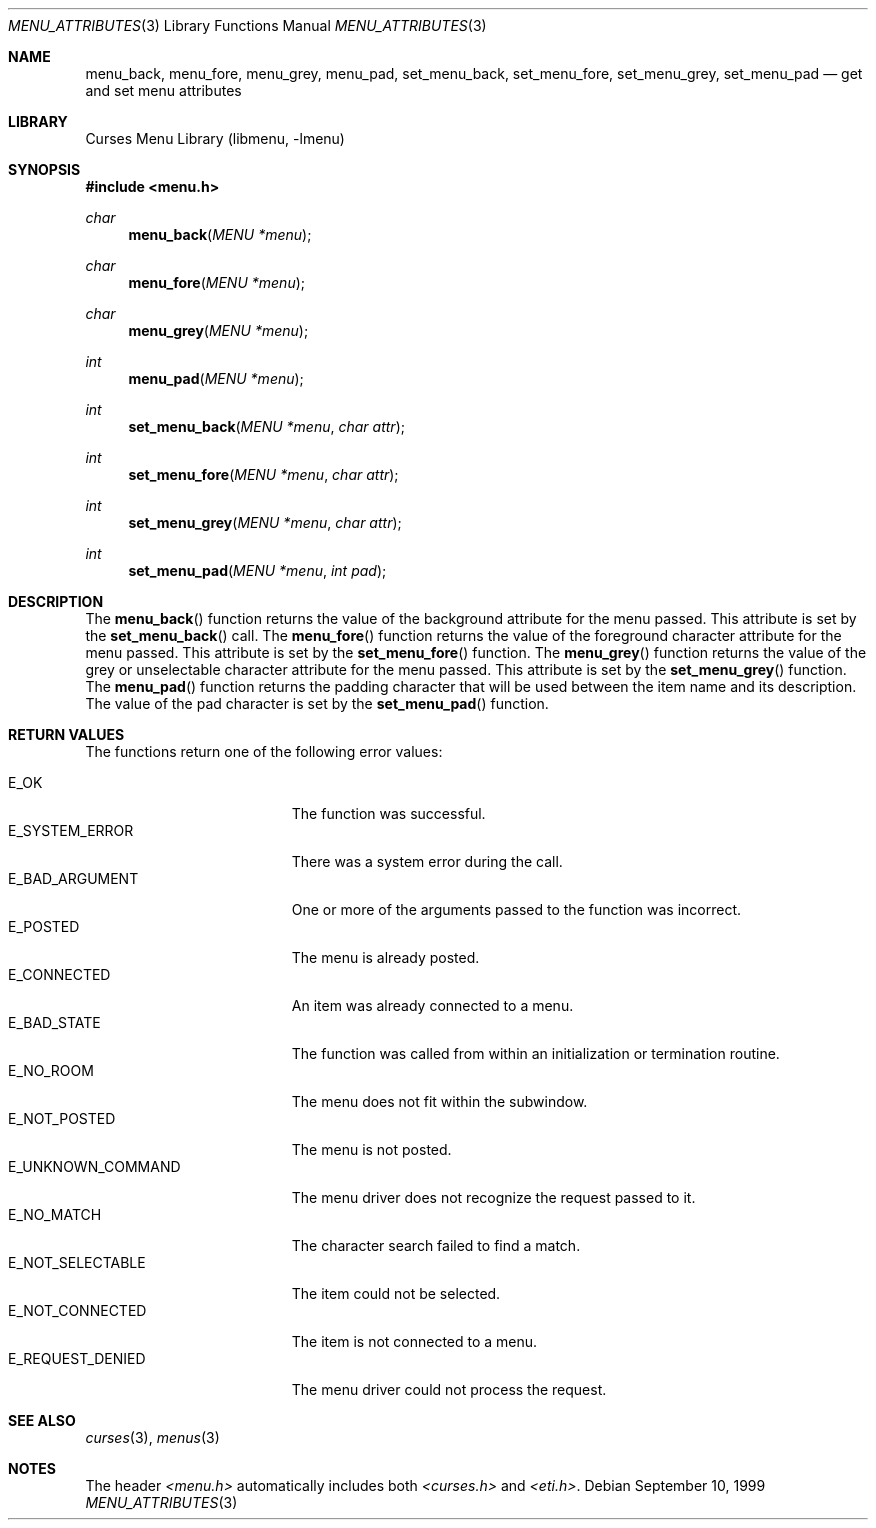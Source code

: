 .\"	$NetBSD: menu_attributes.3,v 1.11 2017/07/03 21:32:50 wiz Exp $
.\"
.\" Copyright (c) 1999
.\"	Brett Lymn - blymn@baea.com.au, brett_lymn@yahoo.com.au
.\"
.\" This code is donated to The NetBSD Foundation by the author.
.\"
.\" Redistribution and use in source and binary forms, with or without
.\" modification, are permitted provided that the following conditions
.\" are met:
.\" 1. Redistributions of source code must retain the above copyright
.\"    notice, this list of conditions and the following disclaimer.
.\" 2. Redistributions in binary form must reproduce the above copyright
.\"    notice, this list of conditions and the following disclaimer in the
.\"    documentation and/or other materials provided with the distribution.
.\" 3. The name of the Author may not be used to endorse or promote
.\"    products derived from this software without specific prior written
.\"    permission.
.\"
.\" THIS SOFTWARE IS PROVIDED BY THE AUTHOR ``AS IS'' AND
.\" ANY EXPRESS OR IMPLIED WARRANTIES, INCLUDING, BUT NOT LIMITED TO, THE
.\" IMPLIED WARRANTIES OF MERCHANTABILITY AND FITNESS FOR A PARTICULAR PURPOSE
.\" ARE DISCLAIMED.  IN NO EVENT SHALL THE AUTHOR BE LIABLE
.\" FOR ANY DIRECT, INDIRECT, INCIDENTAL, SPECIAL, EXEMPLARY, OR CONSEQUENTIAL
.\" DAMAGES (INCLUDING, BUT NOT LIMITED TO, PROCUREMENT OF SUBSTITUTE GOODS
.\" OR SERVICES; LOSS OF USE, DATA, OR PROFITS; OR BUSINESS INTERRUPTION)
.\" HOWEVER CAUSED AND ON ANY THEORY OF LIABILITY, WHETHER IN CONTRACT, STRICT
.\" LIABILITY, OR TORT (INCLUDING NEGLIGENCE OR OTHERWISE) ARISING IN ANY WAY
.\" OUT OF THE USE OF THIS SOFTWARE, EVEN IF ADVISED OF THE POSSIBILITY OF
.\" SUCH DAMAGE.
.\"
.Dd September 10, 1999
.Dt MENU_ATTRIBUTES 3
.Os
.Sh NAME
.Nm menu_back ,
.Nm menu_fore ,
.Nm menu_grey ,
.Nm menu_pad ,
.Nm set_menu_back ,
.Nm set_menu_fore ,
.Nm set_menu_grey ,
.Nm set_menu_pad
.Nd get and set menu attributes
.Sh LIBRARY
.Lb libmenu
.Sh SYNOPSIS
.In menu.h
.Ft char
.Fn menu_back "MENU *menu"
.Ft char
.Fn menu_fore "MENU *menu"
.Ft char
.Fn menu_grey "MENU *menu"
.Ft int
.Fn menu_pad "MENU *menu"
.Ft int
.Fn set_menu_back "MENU *menu" "char attr"
.Ft int
.Fn set_menu_fore "MENU *menu" "char attr"
.Ft int
.Fn set_menu_grey "MENU *menu" "char attr"
.Ft int
.Fn set_menu_pad "MENU *menu" "int pad"
.Sh DESCRIPTION
The
.Fn menu_back
function returns the value of the background attribute for the menu
passed.
This attribute is set by the
.Fn set_menu_back
call.
The
.Fn menu_fore
function returns the value of the foreground character attribute for
the menu passed.
This attribute is set by the
.Fn set_menu_fore
function.
The
.Fn menu_grey
function returns the value of the grey or unselectable character
attribute for the menu passed.
This attribute is set by the
.Fn set_menu_grey
function.
The
.Fn menu_pad
function returns the padding character that will be used between the
item name and its description.
The value of the pad character is set by the
.Fn set_menu_pad
function.
.Sh RETURN VALUES
The functions return one of the following error values:
.Pp
.Bl -tag -width E_UNKNOWN_COMMAND -compact
.It Er E_OK
The function was successful.
.It Er E_SYSTEM_ERROR
There was a system error during the call.
.It Er E_BAD_ARGUMENT
One or more of the arguments passed to the function was incorrect.
.It Er E_POSTED
The menu is already posted.
.It Er E_CONNECTED
An item was already connected to a menu.
.It Er E_BAD_STATE
The function was called from within an initialization or termination
routine.
.It Er E_NO_ROOM
The menu does not fit within the subwindow.
.It Er E_NOT_POSTED
The menu is not posted.
.It Er E_UNKNOWN_COMMAND
The menu driver does not recognize the request passed to it.
.It Er E_NO_MATCH
The character search failed to find a match.
.It Er E_NOT_SELECTABLE
The item could not be selected.
.It Er E_NOT_CONNECTED
The item is not connected to a menu.
.It Er E_REQUEST_DENIED
The menu driver could not process the request.
.El
.Sh SEE ALSO
.Xr curses 3 ,
.Xr menus 3
.Sh NOTES
The header
.Pa <menu.h>
automatically includes both
.Pa <curses.h>
and
.Pa <eti.h> .

